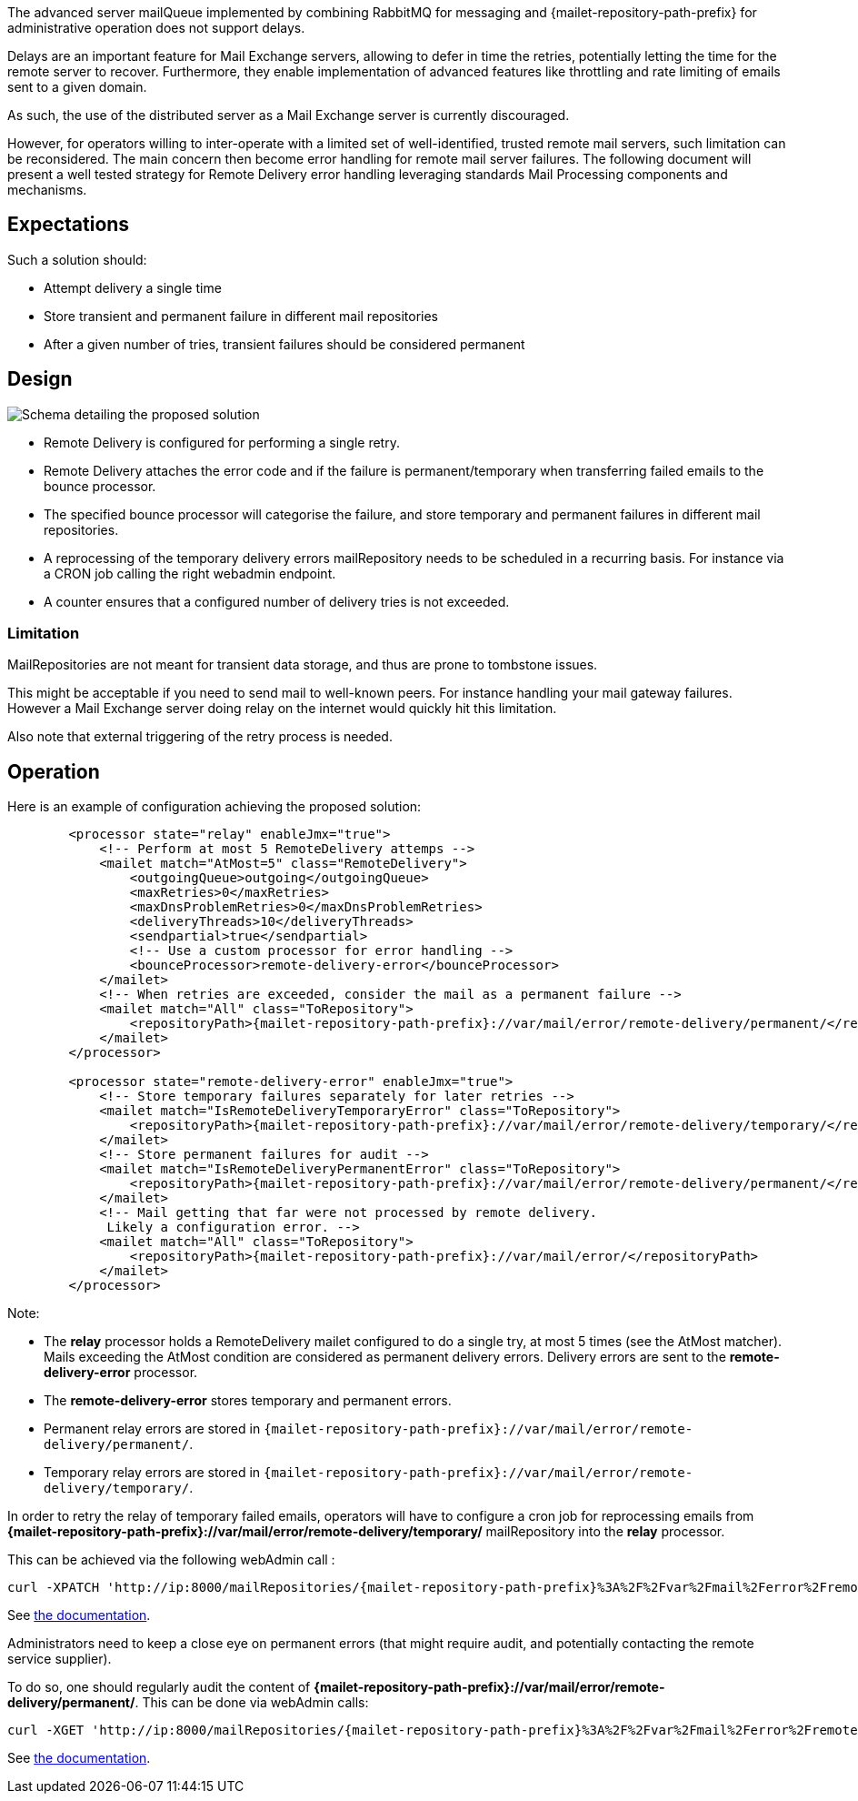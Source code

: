 The advanced server mailQueue implemented by combining RabbitMQ for messaging and {mailet-repository-path-prefix} for administrative operation
does not support delays.

Delays are an important feature for Mail Exchange servers, allowing to defer in time the retries, potentially letting the
time for the remote server to recover. Furthermore, they enable implementation of advanced features like throttling and
rate limiting of emails sent to a given domain.

As such, the use of the distributed server as a Mail Exchange server is currently discouraged.

However, for operators willing to inter-operate with a limited set of well-identified, trusted remote mail servers, such
limitation can be reconsidered. The main concern then become error handling for remote mail server failures. The following
document will present a well tested strategy for Remote Delivery error handling leveraging standards Mail Processing components
and mechanisms.

== Expectations

Such a solution should:

- Attempt delivery a single time
- Store transient and permanent failure in different mail repositories
- After a given number of tries, transient failures should be considered permanent

== Design

image::remote-delivery-error-handling.png[Schema detailing the proposed solution]

- Remote Delivery is configured for performing a single retry.
- Remote Delivery attaches the error code and if the failure is permanent/temporary when transferring failed emails to the
bounce processor.
- The specified bounce processor will categorise the failure, and store temporary and permanent failures in different
mail repositories.
- A reprocessing of the temporary delivery errors mailRepository needs to be scheduled in a recurring basis. For
instance via a CRON job calling the right webadmin endpoint.
- A counter ensures that a configured number of delivery tries is not exceeded.

=== Limitation

MailRepositories are not meant for transient data storage, and thus are prone to tombstone issues.

This might be acceptable if you need to send mail to well-known peers. For instance handling your mail gateway failures.
However a Mail Exchange server doing relay on the internet would quickly hit this limitation.

Also note that external triggering of the retry process is needed.

== Operation

Here is an example of configuration achieving the proposed solution:

[subs=attributes+,xml]
----
        <processor state="relay" enableJmx="true">
            <!-- Perform at most 5 RemoteDelivery attemps -->
            <mailet match="AtMost=5" class="RemoteDelivery">
                <outgoingQueue>outgoing</outgoingQueue>
                <maxRetries>0</maxRetries>
                <maxDnsProblemRetries>0</maxDnsProblemRetries>
                <deliveryThreads>10</deliveryThreads>
                <sendpartial>true</sendpartial>
                <!-- Use a custom processor for error handling -->
                <bounceProcessor>remote-delivery-error</bounceProcessor>
            </mailet>
            <!-- When retries are exceeded, consider the mail as a permanent failure -->
            <mailet match="All" class="ToRepository">
                <repositoryPath>{mailet-repository-path-prefix}://var/mail/error/remote-delivery/permanent/</repositoryPath>
            </mailet>
        </processor>

        <processor state="remote-delivery-error" enableJmx="true">
            <!-- Store temporary failures separately for later retries -->
            <mailet match="IsRemoteDeliveryTemporaryError" class="ToRepository">
                <repositoryPath>{mailet-repository-path-prefix}://var/mail/error/remote-delivery/temporary/</repositoryPath>
            </mailet>
            <!-- Store permanent failures for audit -->
            <mailet match="IsRemoteDeliveryPermanentError" class="ToRepository">
                <repositoryPath>{mailet-repository-path-prefix}://var/mail/error/remote-delivery/permanent/</repositoryPath>
            </mailet>
            <!-- Mail getting that far were not processed by remote delivery.
             Likely a configuration error. -->
            <mailet match="All" class="ToRepository">
                <repositoryPath>{mailet-repository-path-prefix}://var/mail/error/</repositoryPath>
            </mailet>
        </processor>
----

Note:

- The *relay* processor holds a RemoteDelivery mailet configured to do a single try, at most 5 times (see the AtMost matcher).
Mails exceeding the AtMost condition are considered as permanent delivery errors. Delivery errors are sent to the
*remote-delivery-error* processor.
- The *remote-delivery-error* stores temporary and permanent errors.
- Permanent relay errors are stored in `{mailet-repository-path-prefix}://var/mail/error/remote-delivery/permanent/`.
- Temporary relay errors are stored in `{mailet-repository-path-prefix}://var/mail/error/remote-delivery/temporary/`.

In order to retry the relay of temporary failed emails, operators will have to configure a cron job for reprocessing
emails from *{mailet-repository-path-prefix}://var/mail/error/remote-delivery/temporary/* mailRepository into the *relay* processor.

This can be achieved via the following webAdmin call :

[subs=attributes+]
----
curl -XPATCH 'http://ip:8000/mailRepositories/{mailet-repository-path-prefix}%3A%2F%2Fvar%2Fmail%2Ferror%2Fremote-delivery%2Ftemporary%2F/mails?action=reprocess&processor=relay'
----

See xref:{pages-path}/operate/webadmin.adoc#_reprocessing_mails_from_a_mail_repository[the documentation].

Administrators need to keep a close eye on permanent errors (that might require audit, and potentially contacting the remote
service supplier).

To do so, one should regularly audit the content of *{mailet-repository-path-prefix}://var/mail/error/remote-delivery/permanent/*. This can be done
via webAdmin calls:

[subs=attributes+]
----
curl -XGET 'http://ip:8000/mailRepositories/{mailet-repository-path-prefix}%3A%2F%2Fvar%2Fmail%2Ferror%2Fremote-delivery%2Ftemporary%2F/mails'
----

See xref:{pages-path}/operate/webadmin.adoc#_listing_mails_contained_in_a_mail_repository[the documentation].

